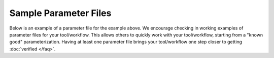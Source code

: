 Sample Parameter Files
----------------------

Below is an example of a parameter file for the example above. We
encourage checking in working examples of parameter files for your
tool/workflow. This allows others to quickly work with your
tool/workflow, starting from a "known good" parameterization. Having at
least one parameter file brings your tool/workflow one step closer to
getting :doc:`verified </faq>`.
